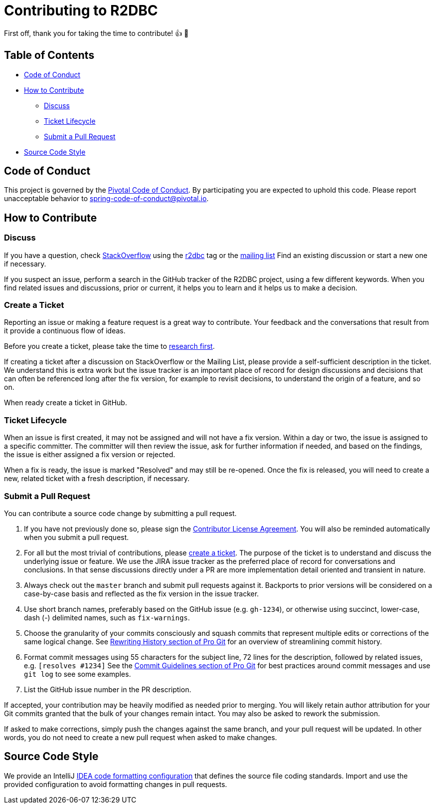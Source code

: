 = Contributing to R2DBC

First off, thank you for taking the time to contribute! 👍 🎉

== Table of Contents

* <<code-of-conduct,Code of Conduct>>
* <<how-to-contribute,How to Contribute>>
** <<discuss,Discuss>>
** <<ticket-lifecycle,Ticket Lifecycle>>
** <<submit-a-pull-request,Submit a Pull Request>>
* <<source-code-style,Source Code Style>>

[[code-of-conduct]]
== Code of Conduct

This project is governed by the link:CODE_OF_CONDUCT.adoc[Pivotal Code of Conduct].
By participating you are expected to uphold this code.
Please report unacceptable behavior to spring-code-of-conduct@pivotal.io.

[[how-to-contribute]]
== How to Contribute

[[discuss]]
=== Discuss

If you have a question, check https://stackoverflow.com/tags/r2dbc[StackOverflow] using the https://stackoverflow.com/tags/r2dbc[r2dbc] tag or the link:https://groups.google.com/forum/#!forum/r2dbc[mailing list]
Find an existing discussion or start a new one if necessary.

If you suspect an issue, perform a search in the GitHub tracker of the R2DBC project, using a few different keywords.
When you find related issues and discussions, prior or current, it helps you to learn and it helps us to make a decision.

=== Create a Ticket

Reporting an issue or making a feature request is a great way to contribute. 
Your feedback and the conversations that result from it provide a continuous flow of ideas. 

Before you create a ticket, please take the time to <<discuss,research first>>.

If creating a ticket after a discussion on StackOverflow or the Mailing List, please provide a self-sufficient description in the ticket. 
We understand this is extra work but the issue tracker is an important place of record for design discussions and decisions that can often be referenced long after the fix version, for example to revisit decisions, to understand the origin of a feature, and so on.

When ready create a ticket in GitHub.

[[ticket-lifecycle]]
=== Ticket Lifecycle

When an issue is first created, it may not be assigned and will not have a fix version.
Within a day or two, the issue is assigned to a specific committer.
The committer will then review the issue, ask for further information if needed, and based on the findings, the issue is either assigned a fix
version or rejected.

When a fix is ready, the issue is marked "Resolved" and may still be re-opened. 
Once the fix is released, you will need to create a new, related ticket with a fresh description, if necessary.

[[submit-a-pull-request]]
=== Submit a Pull Request

You can contribute a source code change by submitting a pull request.

1. If you have not previously done so, please sign the
https://cla.pivotal.io/sign/reactor[Contributor License Agreement]. 
You will also be reminded automatically when you submit a pull request.

2. For all but the most trivial of contributions, please <<create-a-ticket,create a ticket>>.
The purpose of the ticket is to understand and discuss the underlying issue or feature.
We use the JIRA issue tracker as the preferred place of record for conversations and conclusions. 
In that sense discussions directly under a PR are more implementation detail oriented and transient in nature.

3. Always check out the `master` branch and submit pull requests against it.
Backports to prior versions will be considered on a case-by-case basis and reflected as the fix version in the issue tracker.

4. Use short branch names, preferably based on the GitHub issue (e.g. `gh-1234`), or otherwise using succinct, lower-case, dash (-) delimited names, such as `fix-warnings`.

5. Choose the granularity of your commits consciously and squash commits that represent multiple edits or corrections of the same logical change. 
See https://git-scm.com/book/en/Git-Tools-Rewriting-History[Rewriting History section of Pro Git] for an overview of streamlining commit history.

6. Format commit messages using 55 characters for the subject line, 72 lines for the description, followed by related issues, e.g. `[resolves #1234]`
See the https://git-scm.com/book/en/Distributed-Git-Contributing-to-a-Project#Commit-Guidelines[Commit Guidelines section of Pro Git] for best practices around commit messages and use `git log` to see some examples.

7. List the GitHub issue number in the PR description.

If accepted, your contribution may be heavily modified as needed prior to merging.
You will likely retain author attribution for your Git commits granted that the bulk of your changes remain intact. 
You may also be asked to rework the submission.

If asked to make corrections, simply push the changes against the same branch, and your pull request will be updated. 
In other words, you do not need to create a new pull request when asked to make changes.


[[source-code-style]]
== Source Code Style

We provide an IntelliJ link:intellij-style.xml[IDEA code formatting configuration] that defines the source file coding standards. 
Import and use the provided configuration to avoid formatting changes in pull requests.
